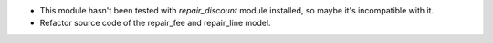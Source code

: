 * This module hasn't been tested with *repair_discount* module installed, so maybe it's incompatible with it.

* Refactor source code of the repair_fee and repair_line model.
